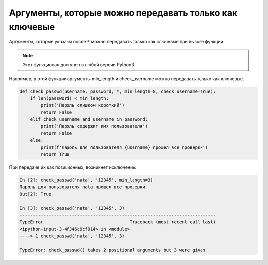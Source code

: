 .. meta::
   :http-equiv=Content-Type: text/html; charset=utf-8

Аргументы, которые можно передавать только как ключевые
-------------------------------------------------------

Аргументы, которые указаны после ``*`` можно передавать только как ключевые при
вызове функции.

.. note::

    Этот функционал доступен в любой версии Python3.

Например, в этой функции аргументы min_length и check_username можно передавать только как
ключевые.

.. code:: python

    def check_passwd(username, password, *, min_length=8, check_username=True):
        if len(password) < min_length:
            print('Пароль слишком короткий')
            return False
        elif check_username and username in password:
            print('Пароль содержит имя пользователя')
            return False
        else:
            print(f'Пароль для пользователя {username} прошел все проверки')
            return True


При передаче их как позиционных, возникнет исключение:

.. code:: python

    In [2]: check_passwd('nata', '12345', min_length=3)
    Пароль для пользователя nata прошел все проверки
    Out[2]: True

    In [3]: check_passwd('nata', '12345', 3)
    ---------------------------------------------------------------------------
    TypeError                                 Traceback (most recent call last)
    <ipython-input-3-4f346c9cf914> in <module>
    ----> 1 check_passwd('nata', '12345', 3)

    TypeError: check_passwd() takes 2 positional arguments but 3 were given
